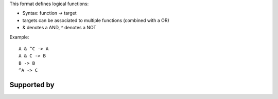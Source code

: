 .. title: boolsim
.. date: 2014/10/31 09:37:11
.. tags: formats
.. link: 
.. description: list of functions used by the boolsim tool
.. type: text
.. features: 

This format defines logical functions:

* Syntax: function -> target
* targets can be associated to multiple functions (combined with a OR)
* & denotes a AND, ^ denotes a NOT


Example::

  A & ^C -> A
  A & C -> B
  B -> B
  ^A -> C


Supported by
------------

.. usedby:: tools formats


